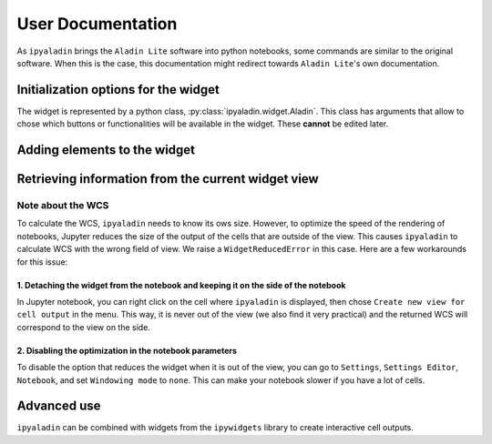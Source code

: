 ##################
User Documentation
##################

As ``ipyaladin`` brings the ``Aladin Lite`` software into python notebooks, some commands
are similar to the original software. When this is the case, this documentation might redirect
towards ``Aladin Lite``'s own documentation.

*************************************
Initialization options for the widget
*************************************

The widget is represented by a python class, :py:class:`ipyaladin.widget.Aladin`. This class has arguments
that allow to chose which buttons or functionalities will be available in the widget.
These **cannot** be edited later.

.. the CSV is generated by conf.py, and grabs all traits with only_init=True don't edit it manually!

.. csv-table:: Initialization options
    :file: init_options.csv
    :header: "Argument";"Default Value";"Description"
    :delim: ;

.. nbgallery::
    ../_collections/notebooks/02_Base_Commands
    ../_collections/notebooks/03_Functions

*****************************
Adding elements to the widget
*****************************

.. nbgallery::
    ../_collections/notebooks/04_Importing_Tables
    ../_collections/notebooks/05_Display_a_MOC
    ../_collections/notebooks/09_Displaying_Shapes

***************************************************
Retrieving information from the current widget view
***************************************************

.. nbgallery::
    ../_collections/notebooks/11_Extracting_information_from_the_view.ipynb

Note about the WCS
==================

To calculate the WCS, ``ipyaladin`` needs to know its ows size. However, to optimize the
speed of the rendering of notebooks, Jupyter reduces the size of the output of the cells
that are outside of the view. This causes ``ipyaladin`` to calculate WCS with the wrong 
field of view. We raise a ``WidgetReducedError`` in this case. Here are a few
workarounds for this issue:

1. Detaching the widget from the notebook and keeping it on the side of the notebook
------------------------------------------------------------------------------------

In Jupyter notebook, you can right click on the cell where ``ipyaladin`` is displayed,
then chose ``Create new view for cell output`` in the menu. This way, it is never out of
the view (we also find it very practical) and the returned WCS will correspond to the 
view on the side.

.. image:: ../_static/gifs/pop_out_widget.gif

2. Disabling the optimization in the notebook parameters
--------------------------------------------------------

To disable the option that reduces the widget when it is out of the view, you can go to
``Settings``, ``Settings Editor``, ``Notebook``, and set ``Windowing mode`` to ``none``.
This can make your notebook slower if you have a lot of cells.

************
Advanced use
************

``ipyaladin`` can be combined with widgets from the ``ipywidgets`` library to create 
interactive cell outputs.

.. nbgallery::
    ../_collections/notebooks/06_Linked-widgets
    ../_collections/notebooks/07_on-click-callback
    ../_collections/notebooks/08_Rectangular-selection
    ../_collections/notebooks/10_Advanced-GUI
